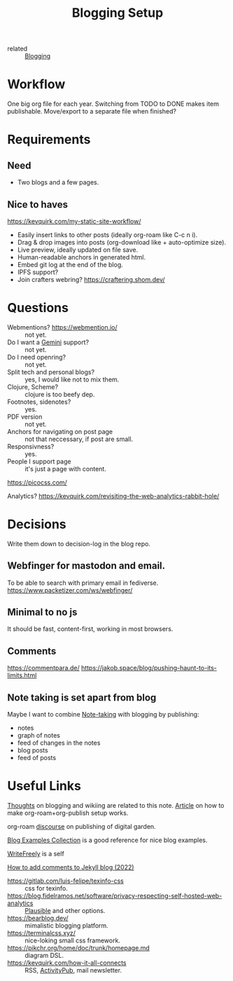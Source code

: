 :PROPERTIES:
:ID:       8b906eb5-0868-441f-941c-c8f8e47bd57c
:END:
#+title: Blogging Setup

- related :: [[id:4367e118-aaff-45a8-a037-e32f95c9411e][Blogging]]

* Workflow
One big org file for each year.  Switching from TODO to DONE makes item
publishable.  Move/export to a separate file when finished?

* Requirements
** Need
- Two blogs and a few pages.
** Nice to haves
https://kevquirk.com/my-static-site-workflow/
- Easily insert links to other posts (ideally org-roam like C-c n i).
- Drag & drop images into posts (org-download like + auto-optimize size).
- Live preview, ideally updated on file save.
- Human-readable anchors in generated html.
- Embed git log at the end of the blog.
- IPFS support?
- Join crafters webring? https://craftering.shom.dev/

* Questions
- Webmentions? https://webmention.io/ :: not yet.
- Do I want a [[id:04803bd5-5355-44cd-bea2-dfd6db5a4283][Gemini]] support? :: not yet.
- Do I need openring? :: not yet.
- Split tech and personal blogs? :: yes, I would like not to mix them.
- Clojure, Scheme? :: clojure is too beefy dep.
- Footnotes, sidenotes? :: yes.
- PDF version :: not yet.
- Anchors for navigating on post page :: not that neccessary, if post are small.
- Responsivness? :: yes.
- People I support page :: it's just a page with content.

https://picocss.com/

Analytics?
https://kevquirk.com/revisiting-the-web-analytics-rabbit-hole/

* Decisions
Write them down to decision-log in the blog repo.

** Webfinger for mastodon and email.
To be able to search with primary email in fediverse.
https://www.packetizer.com/ws/webfinger/

** Minimal to no js
It should be fast, content-first, working in most browsers.

** Comments
https://commentpara.de/
https://jakob.space/blog/pushing-haunt-to-its-limits.html

** Note taking is set apart from blog
Maybe I want to combine [[id:a293f298-61a4-4b67-844a-8aa6b3457130][Note-taking]] with blogging by publishing:
- notes
- graph of notes
- feed of changes in the notes
- blog posts
- feed of posts

* Useful Links
[[https://commonplace.doubleloop.net/Blog%20and%20Wiki%20Combo.html][Thoughts]] on blogging and wikiing are related to this note. [[https://doubleloop.net/2020/08/21/how-publish-org-roam-wiki-org-publish/][Article]] on
how to make org-roam+org-publish setup works.

org-roam [[https://org-roam.discourse.group/t/are-there-any-repositories-of-good-example-org-roam-files/530/11][discourse]] on publishing of digital garden.

[[id:b8df439d-40e6-41bf-8273-9aabcf11aa15][Blog Examples Collection]] is a good reference for nice blog examples.

[[id:162095a1-4fca-4793-8f46-1657d6b4261f][WriteFreely]] is a self

[[https://joelchrono12.xyz/blog/how-to-add-mastodon-comments-to-jekyll-blog/][How to add comments to Jekyll blog (2022)]]

- https://gitlab.com/luis-felipe/texinfo-css :: css for texinfo.
- https://blog.fidelramos.net/software/privacy-respecting-self-hosted-web-analytics :: [[id:81d12f93-6b14-4af6-bd17-bcb4a8a4c167][Plausible]] and other options.
- https://bearblog.dev/ :: mimalistic blogging platform.
- https://terminalcss.xyz/ :: nice-loking small css framework.
- https://pikchr.org/home/doc/trunk/homepage.md :: diagram DSL.
- https://kevquirk.com/how-it-all-connects :: RSS, [[id:02395c50-e75f-46d7-9afe-cab401c51db2][ActivityPub]], mail
  newsletter.
